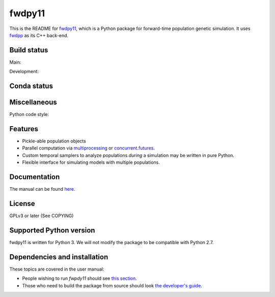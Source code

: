 fwdpy11
*************************

This is the README for fwdpy11_, which is a Python package for forward-time population genetic simulation.  It uses
fwdpp_ as its C++ back-end.


Build status
-----------------------

Main:

.. image:: https://github.com/molpopgen/fwdpy11/workflows/Tests/badge.svg?branch=main
    :target: https://github.com/molpopgen/fwdpy11/workflows/Tests/badge.svg?branch=main

.. image:: https://github.com/molpopgen/fwdpy11/workflows/UbuntuStressTest/badge.svg?branch=main
    :target: https://github.com/molpopgen/fwdpy11/workflows/UbuntuStressTest/badge.svg?branch=main

Development: 

.. image:: https://github.com/molpopgen/fwdpy11/workflows/Tests/badge.svg?branch=dev
    :target: https://github.com/molpopgen/fwdpy11/workflows/Tests/badge.svg?branch=dev

.. image:: https://github.com/molpopgen/fwdpy11/workflows/UbuntuStressTest/badge.svg?branch=dev
    :target: https://github.com/molpopgen/fwdpy11/workflows/UbuntuStressTest/badge.svg?branch=dev

Conda status
-----------------------

.. image:: https://anaconda.org/bioconda/fwdpy11/badges/version.svg   
	:target: https://anaconda.org/bioconda/fwdpy11

.. image:: https://anaconda.org/bioconda/fwdpy11/badges/platforms.svg   
        :target: https://anaconda.org/bioconda/fwdpy11

Miscellaneous
-----------------------

Python code style:

.. image:: https://img.shields.io/badge/code%20style-black-000000.svg
    :target: https://github.com/psf/black

Features
-----------------------

* Pickle-able population objects
* Parallel computation via multiprocessing_ or concurrent.futures_.
* Custom temporal samplers to analyze populations *during* a simulation may be written in pure Python.
* Flexible interface for simulating models with multiple populations.

Documentation
-----------------------

The manual can be found `here <https://molpopgen.github.io/fwdpy11>`_.

License
-----------------------

GPLv3 or later (See COPYING)

Supported Python version
-------------------------------------------------

fwdpy11 is written for Python 3.
We will not modify the package to be compatible with Python 2.7.


Dependencies and installation
---------------------------------

These topics are covered in the user manual:

* People wishing to run `fwpdy11` should see `this section <https://molpopgen.github.io/fwdpy11/pages/userenv.html>`_.
* Those who need to build the package from source should look `the developer's guide <https://molpopgen.github.io/fwdpy11/misc/developersguide.html>`_.


.. _fwdpy11: https://github.com/molpopgen/fwdpy11
.. _fwdpp: https://github.com/molpopgen/fwdpp
.. _GSL: http://gnu.org/software/gsl
.. _pybind11: https://github.com/pybind/pybind11
.. _multiprocessing: https://docs.python.org/3/library/multiprocessing.html
.. _concurrent.futures: https://docs.python.org/3/library/concurrent.futures.html
.. _bioconda: https://bioconda.github.io/
.. _release: https://github.com/molpopgen/fwdpy11/releases
.. _cmake: https://cmake.org
